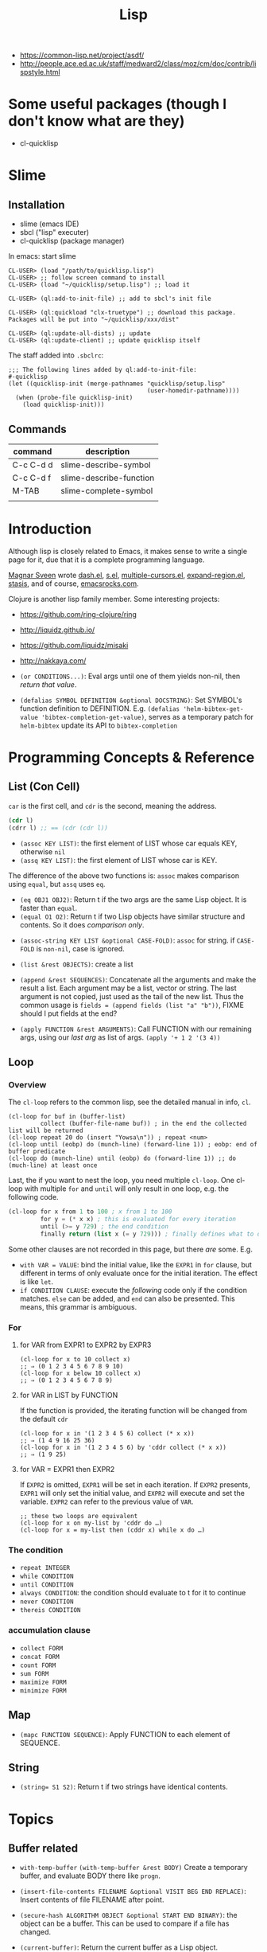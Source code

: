 #+TITLE: Lisp

- https://common-lisp.net/project/asdf/
- http://people.ace.ed.ac.uk/staff/medward2/class/moz/cm/doc/contrib/lispstyle.html


* Some useful packages (though I don't know what are they)
- cl-quicklisp




* Slime
** Installation
- slime (emacs IDE)
- sbcl ("lisp" executer)
- cl-quicklisp (package manager)

In emacs: start slime
#+BEGIN_EXAMPLE
CL-USER> (load "/path/to/quicklisp.lisp")
CL-USER> ;; follow screen command to install
CL-USER> (load "~/quicklisp/setup.lisp") ;; load it

CL-USER> (ql:add-to-init-file) ;; add to sbcl's init file

CL-USER> (ql:quickload "clx-truetype") ;; download this package. Packages will be put into "~/quicklisp/xxx/dist"

CL-USER> (ql:update-all-dists) ;; update
CL-USER> (ql:update-client) ;; update quicklisp itself
#+END_EXAMPLE

The staff added into =.sbclrc=:
#+BEGIN_EXAMPLE
;;; The following lines added by ql:add-to-init-file:                                                                                                                                                              
#-quicklisp                                                                                                                                                                                                        
(let ((quicklisp-init (merge-pathnames "quicklisp/setup.lisp"                                                                                                                                                      
                                       (user-homedir-pathname))))                                                                                                                                                  
  (when (probe-file quicklisp-init)                                                                                                                                                                                
    (load quicklisp-init)))
#+END_EXAMPLE

** Commands

| command   | description             |
|-----------+-------------------------|
| C-c C-d d | slime-describe-symbol   |
| C-c C-d f | slime-describe-function |
| M-TAB     | slime-complete-symbol   |
|           |                         |

* Introduction
Although lisp is closely related to Emacs,
it makes sense to write a single page for it,
due that it is a complete programming language.

[[https://github.com/magnars][Magnar Sveen]] wrote [[https://github.com/magnars/dash.el][dash.el]], [[https://github.com/magnars/s.el][s.el]], [[https://github.com/magnars/multiple-cursors.el][multiple-cursors.el]], [[https://github.com/magnars/expand-region.el][expand-region.el]], [[https://github.com/magnars/stasis][stasis]],
and of course, [[https://github.com/magnars/emacsrocks.com][emacsrocks.com]].

Clojure is another lisp family member.
Some interesting projects:
- https://github.com/ring-clojure/ring
- http://liquidz.github.io/
- https://github.com/liquidz/misaki
- http://nakkaya.com/

- =(or CONDITIONS...)=: Eval args until one of them yields non-nil, then /return that value/.
- =(defalias SYMBOL DEFINITION &optional DOCSTRING)=: Set SYMBOL's function definition to DEFINITION.
  E.g. =(defalias 'helm-bibtex-get-value 'bibtex-completion-get-value)=,
  serves as a temporary patch for =helm-bibtex= update its API to =bibtex-completion=

* Programming Concepts & Reference
** List (Con Cell)

=car= is the first cell, and =cdr= is the second, meaning the address.
#+BEGIN_SRC lisp
(cdr l)
(cdrr l) ;; == (cdr (cdr l))
#+END_SRC

- =(assoc KEY LIST)=: the first element of LIST whose car equals KEY, otherwise =nil=
- =(assq KEY LIST)=: the first element of LIST whose car is KEY.

The difference of the above two functions is: =assoc= makes comparison using =equal=, but =assq= uses =eq=.

- =(eq OBJ1 OBJ2)=: Return t if the two args are the same Lisp object. It is faster than =equal=.
- =(equal O1 O2)=: Return t if two Lisp objects have similar structure and contents. So it does /comparison only/.


- =(assoc-string KEY LIST &optional CASE-FOLD)=: =assoc= for string. if =CASE-FOLD= is =non-nil=, case is ignored.

- =(list &rest OBJECTS)=: create a list
- =(append &rest SEQUENCES)=:
  Concatenate all the arguments and make the result a list.
  Each argument may be a list, vector or string.
  The last argument is not copied, just used as the tail of the new list.
  Thus the common usage is =fields = (append fields (list "a" "b"))=, FIXME should I put fields at the end?


- =(apply FUNCTION &rest ARGUMENTS)=: Call FUNCTION with our remaining args, using our /last arg/ as list of args.
  =(apply '+ 1 2 '(3 4))=

** Loop
*** Overview
 The =cl-loop= refers to the common lisp, see the detailed manual in info, =cl=.
 #+BEGIN_SRC elisp
   (cl-loop for buf in (buffer-list)
            collect (buffer-file-name buf)) ; in the end the collected list will be returned
   (cl-loop repeat 20 do (insert "Yowsa\n")) ; repeat <num>
   (cl-loop until (eobp) do (munch-line) (forward-line 1)) ; eobp: end of buffer predicate
   (cl-loop do (munch-line) until (eobp) do (forward-line 1)) ;; do (much-line) at least once
 #+END_SRC
 Last, the if you want to nest the loop, you need multiple =cl-loop=.
 One cl-loop with multiple =for= and =until= will only result in one loop, e.g. the following code.

 #+BEGIN_SRC lisp
   (cl-loop for x from 1 to 100 ; x from 1 to 100
            for y = (* x x) ; this is evaluated for every iteration
            until (>= y 729) ; the end condition
            finally return (list x (= y 729))) ; finally defines what to do when the loop finish
 #+END_SRC

 Some other clauses are not recorded in this page, but there /are/ some. E.g.
 - =with VAR = VALUE=: bind the initial value,
   like the =EXPR1= in =for= clause,
   but different in terms of only evaluate once for the initial iteration.
   The effect is like =let=.
 - =if CONDITION CLAUSE=: execute the /following/ code only if the condition matches.
   =else= can be added, and =end= can also be presented. This means, this grammar is ambiguous.
*** For
**** for VAR from EXPR1 to EXPR2 by EXPR3
 #+BEGIN_SRC elisp
   (cl-loop for x to 10 collect x)
   ;; ⇒ (0 1 2 3 4 5 6 7 8 9 10)
   (cl-loop for x below 10 collect x)
   ;; ⇒ (0 1 2 3 4 5 6 7 8 9)
 #+END_SRC

**** for VAR in LIST by FUNCTION
 If the function is provided, the iterating function will be changed from the default =cdr=
 #+BEGIN_SRC elisp
   (cl-loop for x in '(1 2 3 4 5 6) collect (* x x))
   ;; ⇒ (1 4 9 16 25 36)
   (cl-loop for x in '(1 2 3 4 5 6) by 'cddr collect (* x x))
   ;; ⇒ (1 9 25)
 #+END_SRC
**** for VAR = EXPR1 then EXPR2
 If =EXPR2= is omitted, =EXPR1= will be set in each iteration.
 If =EXPR2= presents, =EXPR1= will only set the initial value, and =EXPR2= will execute and set the variable.
 =EXPR2= can refer to the previous value of =VAR=.
 #+BEGIN_SRC elisp
   ;; these two loops are equivalent
   (cl-loop for x on my-list by 'cddr do …)
   (cl-loop for x = my-list then (cddr x) while x do …)
 #+END_SRC

*** The condition
 - =repeat INTEGER=
 - =while CONDITION=
 - =until CONDITION=
 - =always CONDITION=: the condition should evaluate to t for it to continue
 - =never CONDITION=
 - =thereis CONDITION=
*** accumulation clause
 - =collect FORM=
 - =concat FORM=
 - =count FORM=
 - =sum FORM=
 - =maximize FORM=
 - =minimize FORM=

** Map
- =(mapc FUNCTION SEQUENCE)=: Apply FUNCTION to each element of SEQUENCE.

** String
- ~(string= S1 S2)~: Return t if two strings have identical contents.

* Topics
** Buffer related
- =with-temp-buffer=
  =(with-temp-buffer &rest BODY)= Create a temporary buffer, and evaluate BODY there like =progn=.

- =(insert-file-contents FILENAME &optional VISIT BEG END REPLACE)=: Insert contents of file FILENAME after point.
- =(secure-hash ALGORITHM OBJECT &optional START END BINARY)=: the object can be a buffer.
  This can be used to compare if a file has changed.
- =(current-buffer)=: Return the current buffer as a Lisp object.
- =(message FORMAT-STRING &rest ARGS)=: Display a message at the bottom of the screen.
** File System Related
*** Traversing
#+BEGIN_SRC elisp
(directory-files DIRECTORY &optional FULL MATCH NOSORT)
#+END_SRC

Return a list of names of files in DIRECTORY.

Usage example:
#+BEGIN_SRC elisp
(bib-files (directory-files bib-dir t ".*\.bib$"))
#+END_SRC

*** Predicates
=directory-files= will throw error if the directory does not exist.
So a safe way is to check if the directory exists first.
This predicate does this:
#+BEGIN_SRC elisp
(file-exists-p FILENAME)
#+END_SRC
Directory is also a file.

Other predicates includes:
#+BEGIN_EXAMPLE
file-readable-p
file-executable-p
file-writable-p
file-accessible-directory-p
#+END_EXAMPLE

*** accessing


* Third Party Libraries
** Dash.el
 https://github.com/magnars/dash.el

 This is a collection of list libraries.

- =-map= takes a function to map over the list,
 the anaphoric form with double dashes executed with =it= exposed as the list item. 
 #+BEGIN_SRC elisp
 ;; normal version
 (-map (lambda (n) (* n n)) '(1 2 3 4))
 ;; also works for defun, of course
 (defun square (n) (* n n))
 (-map 'square '(1 2 3 4))
 ;; anaphoric version
 (--map (* it it) '(1 2 3 4))
 #+END_SRC

- =-update-at=: =(-update-at N FUNC LIST)= Return a list with element at Nth position in LIST replaced with `(func (nth n list))`.
- =-flatten=: =(-flatten L)=: Take a nested list L and return its contents as a single, flat list.

** s.el
 https://github.com/magnars/s.el

 The string manipulation library


* Other interesting functions
** make-obsolete-variable
=(make-obsolete-variable OBSOLETE-NAME CURRENT-NAME WHEN &optional ACCESS-TYPE)=

Make the byte-compiler warn that OBSOLETE-NAME is obsolete.

=helm-bibte= used it when it refactored the "helm" part off into a module,
to support different backend other than =helm=.
As a result, most =helm-bibtex-= prefixes are changed to =bibtex-completion-= ones.
But they want the end user's configuration will not break,
and at the same time warn them to update to the new name.
Here's the code, and the last line is what actually uses the function.
The actual effect is the user's configuration will be marked as warning,
the mini-buffer will describe the obsolete detail.

#+BEGIN_SRC elisp
  (cl-loop
   for var in '("bibliography" "library-path" "pdf-open-function"
                "pdf-symbol" "format-citation-functions" "notes-path"
                "notes-template-multiple-files"
                "notes-template-one-file" "notes-key-pattern"
                "notes-extension" "notes-symbol" "fallback-options"
                "browser-function" "additional-search-fields"
                "no-export-fields" "cite-commands"
                "cite-default-command"
                "cite-prompt-for-optional-arguments"
                "cite-default-as-initial-input" "pdf-field")
   for oldvar = (intern (concat "helm-bibtex-" var))
   for newvar = (intern (concat "bibtex-completion-" var))
   do
   (defvaralias newvar oldvar)
   (make-obsolete-variable oldvar newvar "2016-03-20"))
#+END_SRC


* Some random code snippets


#+begin_src elisp
(cl-prettyprint (font-family-list)) ;; see all font family available on this system
#+end_src

*** Url retrieval
#+BEGIN_SRC elisp
  (with-current-buffer (url-retrieve-synchronously "http://scholar.google.com/scholar?q=segmented symbolic analysis")
    (goto-char (point-min))
    (kill-ring-save (point-min) (point-max))
    )
  (let ((framed-url (match-string 1)))
    (with-current-buffer (url-retrieve-synchronously framed-url)
      (goto-char (point-min))
      (when (re-search-forward "<frame src=\"\\(http[[:ascii:]]*?\\)\"")
        (match-string 1))))
#+END_SRC


